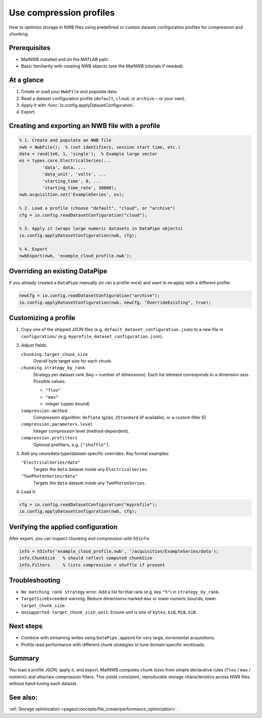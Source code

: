 .. _howto-compression-profiles:

Use compression profiles
========================

How to optimize storage in NWB files using predefined or custom dataset configuration profiles for compression and chunking.

Prerequisites
-------------
* MatNWB installed and on the MATLAB path.
* Basic familiarity with creating NWB objects (see the MatNWB tutorials if needed).

.. contents:: On this page
	:local:
	:depth: 2

At a glance
-----------
1. Create or load your ``NwbFile`` and populate data.
2. Read a dataset configuration profile (``default``, ``cloud``, or ``archive`` – or your own).
3. Apply it with :func:`io.config.applyDatasetConfiguration`.
4. Export.


Creating and exporting an NWB file with a profile
-------------------------------------------------
.. code-block:: matlab

	% 1. Create and populate an NWB file
	nwb = NwbFile();  % (set identifiers, session start time, etc.)
	data = rand(1e6, 1, 'single');  % Example large vector
	es = types.core.ElectricalSeries(...
		 'data', data, ...
		 'data_unit', 'volts', ...
		 'starting_time', 0, ...
		 'starting_time_rate', 30000);
	nwb.acquisition.set('ExampleSeries', es);

	% 2. Load a profile (choose "default", "cloud", or "archive")
	cfg = io.config.readDatasetConfiguration("cloud");

	% 3. Apply it (wraps large numeric datasets in DataPipe objects)
	io.config.applyDatasetConfiguration(nwb, cfg);

	% 4. Export
	nwbExport(nwb, 'example_cloud_profile.nwb');


Overriding an existing DataPipe
-------------------------------
If you already created a ``DataPipe`` manually (or ran a profile once) and want to re‑apply with a different profile:

.. code-block:: matlab

	newCfg = io.config.readDatasetConfiguration("archive");
	io.config.applyDatasetConfiguration(nwb, newCfg, "OverrideExisting", true);

Customizing a profile
---------------------

1. Copy one of the shipped JSON files (e.g. ``default_dataset_configuration.json``) to a new file in ``configuration/`` (e.g. ``myprofile_dataset_configuration.json``).

2. Adjust fields:

   ``chunking.target_chunk_size``
       Overall byte target size for each chunk.

   ``chunking.strategy_by_rank``
       Strategy per dataset rank (key = number of dimensions).
       Each list element corresponds to a dimension axis.
       Possible values:

       - ``"flex"``
       - ``"max"``
       - *integer* (upper bound)

   ``compression.method``
       Compression algorithm: ``deflate`` (gzip), ``ZStandard`` (if available), or a custom filter ID.

   ``compression.parameters.level``
       Integer compression level (method-dependent).

   ``compression.prefilters``
       Optional prefilters, e.g. ``["shuffle"]``.

3. Add any neurodata type/dataset-specific overrides. Key format examples:

   ``"ElectricalSeries/data"``
       Targets the ``data`` dataset inside any ``ElectricalSeries``.

   ``"TwoPhotonSeries/data"``
       Targets the ``data`` dataset inside any ``TwoPhotonSeries``.


4. Load it:

.. code-block:: matlab

	cfg = io.config.readDatasetConfiguration("myprofile");
	io.config.applyDatasetConfiguration(nwb, cfg);


Verifying the applied configuration
----------------------------------
After export, you can inspect chunking and compression with ``h5info``:

.. code-block:: matlab

	info = h5info('example_cloud_profile.nwb', '/acquisition/ExampleSeries/data');
	info.ChunkSize   % should reflect computed chunkSize
	info.Filters     % lists compression + shuffle if present

Troubleshooting
---------------
* ``No matching rank strategy`` error: Add a list for that rank (e.g. key ``"5"``) in ``strategy_by_rank``.
* ``TargetSizeExceeded`` warning: Reduce dimensions marked ``max`` or lower numeric bounds; lower ``target_chunk_size``.
* ``Unsupported target_chunk_size_unit``: Ensure unit is one of ``bytes``, ``kiB``, ``MiB``, ``GiB``.

Next steps
----------
* Combine with streaming writes using ``DataPipe.append`` for very large, incremental acquisitions.
* Profile read performance with different chunk strategies to tune domain‑specific workloads.

Summary
-------
You load a profile JSON, apply it, and export. MatNWB computes chunk sizes from simple declarative rules (``flex`` / ``max`` / numeric) and attaches compression filters. This yields consistent, reproducible storage characteristics across NWB files without hand‑tuning each dataset.


See also:
---------
:ref:`Storage optimization <pages/concepts/file_create/performance_optimization>`.
